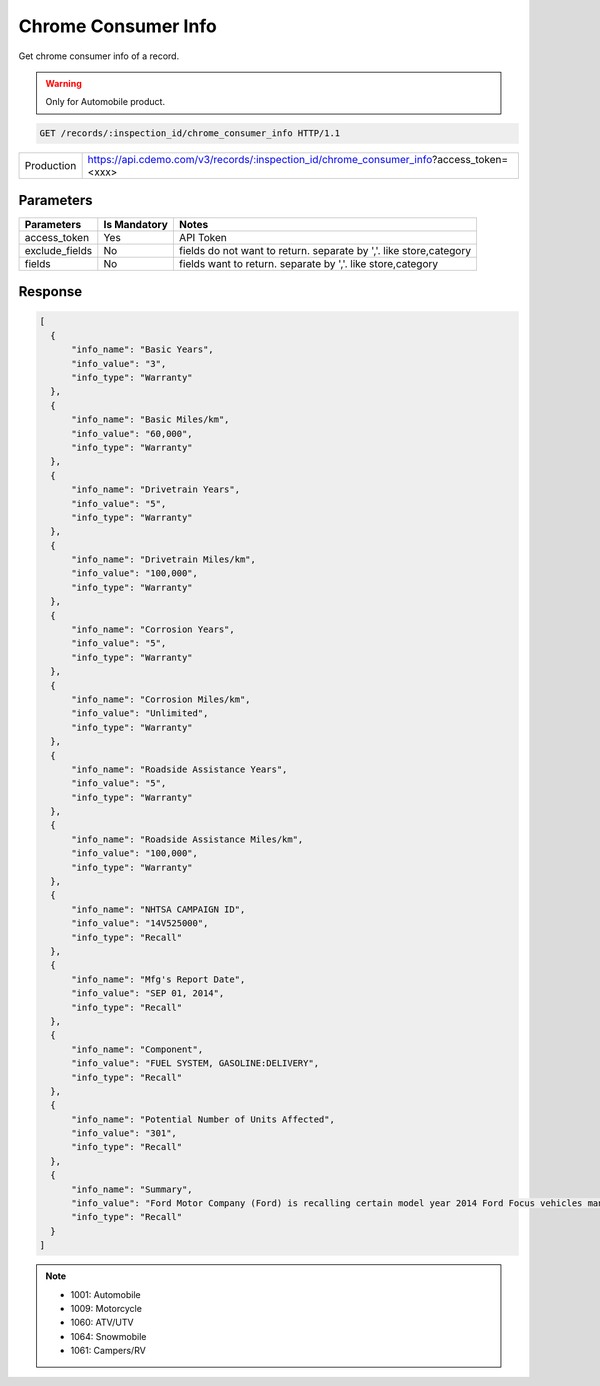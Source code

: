 
====================
Chrome Consumer Info
====================

Get chrome consumer info of a record.

.. warning::
    Only for Automobile product.

.. sourcecode:: http

  GET /records/:inspection_id/chrome_consumer_info HTTP/1.1

+------------+----------------------------------------------------------------------------------------+
| Production | https://api.cdemo.com/v3/records/:inspection_id/chrome_consumer_info?access_token=<xxx>|
+------------+----------------------------------------------------------------------------------------+

Parameters
==========

+-----------------------+---------------+---------------------------------------+
| Parameters            | Is Mandatory  | Notes                                 |
+=======================+===============+=======================================+
| access_token          | Yes           | API Token                             |
+-----------------------+---------------+---------------------------------------+
| exclude_fields        | No            | fields do not want to return.         |
|                       |               | separate by ','.                      |
|                       |               | like store,category                   |
+-----------------------+---------------+---------------------------------------+
| fields                | No            | fields want to return.                |
|                       |               | separate by ','.                      |
|                       |               | like store,category                   |
+-----------------------+---------------+---------------------------------------+

Response
========

.. code-block:: python

  [
    {
        "info_name": "Basic Years",
        "info_value": "3",
        "info_type": "Warranty"
    },
    {
        "info_name": "Basic Miles/km",
        "info_value": "60,000",
        "info_type": "Warranty"
    },
    {
        "info_name": "Drivetrain Years",
        "info_value": "5",
        "info_type": "Warranty"
    },
    {
        "info_name": "Drivetrain Miles/km",
        "info_value": "100,000",
        "info_type": "Warranty"
    },
    {
        "info_name": "Corrosion Years",
        "info_value": "5",
        "info_type": "Warranty"
    },
    {
        "info_name": "Corrosion Miles/km",
        "info_value": "Unlimited",
        "info_type": "Warranty"
    },
    {
        "info_name": "Roadside Assistance Years",
        "info_value": "5",
        "info_type": "Warranty"
    },
    {
        "info_name": "Roadside Assistance Miles/km",
        "info_value": "100,000",
        "info_type": "Warranty"
    },
    {
        "info_name": "NHTSA CAMPAIGN ID",
        "info_value": "14V525000",
        "info_type": "Recall"
    },
    {
        "info_name": "Mfg's Report Date",
        "info_value": "SEP 01, 2014",
        "info_type": "Recall"
    },
    {
        "info_name": "Component",
        "info_value": "FUEL SYSTEM, GASOLINE:DELIVERY",
        "info_type": "Recall"
    },
    {
        "info_name": "Potential Number of Units Affected",
        "info_value": "301",
        "info_type": "Recall"
    },
    {
        "info_name": "Summary",
        "info_value": "Ford Motor Company (Ford) is recalling certain model year 2014 Ford Focus vehicles manufactured May 1, 2014, to May 24, 2014, 2014 Ford Escape vehicles manufactured on June 6, 2014, and 2015 Lincoln MKC vehicles manufactured June 4, 2014, to July 7, 2014. In the affected vehicles, the Fuel Delivery Module (FDM) may crack between the filter body and the filter cap, possibly resulting in low fuel pressure.",
        "info_type": "Recall"
    }
  ]

.. note::
  - 1001: Automobile
  - 1009: Motorcycle
  - 1060: ATV/UTV
  - 1064: Snowmobile
  - 1061: Campers/RV

